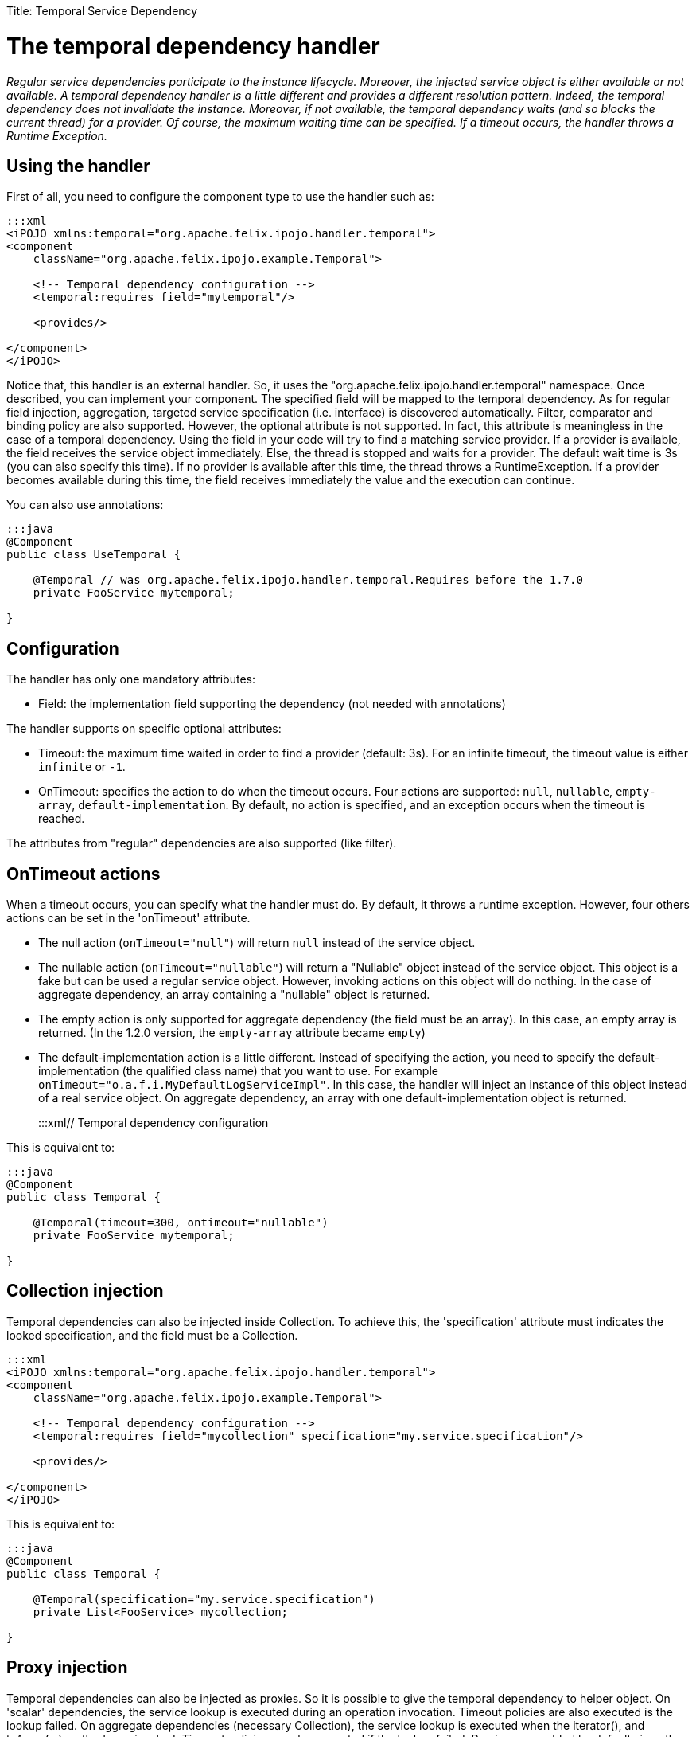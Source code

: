 :doctype: book

Title: Temporal Service Dependency

= The temporal dependency handler

_Regular service dependencies participate to the instance lifecycle.
Moreover, the injected service object is either available or not available.
A temporal dependency handler is a little different and provides a different resolution pattern.
Indeed, the temporal dependency does not invalidate the instance.
Moreover, if not available, the temporal dependency waits (and so blocks the current thread) for a provider.
Of course, the maximum waiting time can be specified.
If a timeout occurs, the handler throws a Runtime Exception._

[TOC]

== Using the handler

First of all, you need to configure the component type to use the handler such as:

....
:::xml
<iPOJO xmlns:temporal="org.apache.felix.ipojo.handler.temporal">
<component
    className="org.apache.felix.ipojo.example.Temporal">

    <!-- Temporal dependency configuration -->
    <temporal:requires field="mytemporal"/>

    <provides/>

</component>
</iPOJO>
....

Notice that, this handler is an external handler.
So, it uses the "org.apache.felix.ipojo.handler.temporal" namespace.
Once described, you can implement your component.
The specified field will be mapped to the temporal dependency.
As for regular field injection, aggregation, targeted service specification (i.e.
interface) is discovered automatically.
Filter, comparator and binding policy are also supported.
However, the optional attribute is not supported.
In fact, this attribute is meaningless in the case of a temporal dependency.
Using the field in your code will try to find a matching service provider.
If a provider is available, the field receives the service object immediately.
Else, the thread is stopped and waits for a provider.
The default wait time is 3s (you can also specify this time).
If no provider is available after this time, the thread throws a RuntimeException.
If a provider becomes available during this time, the field receives immediately the value and the execution can continue.

You can also use annotations:

....
:::java
@Component
public class UseTemporal {

    @Temporal // was org.apache.felix.ipojo.handler.temporal.Requires before the 1.7.0
    private FooService mytemporal;

}
....

== Configuration

The handler has only one mandatory attributes:

* Field: the implementation field supporting the dependency (not needed with annotations)

The handler supports on specific optional attributes:

* Timeout: the maximum time waited in order to find a provider (default: 3s).
For an infinite timeout, the timeout value is either `infinite` or `-1`.
* OnTimeout: specifies the action to do when the timeout occurs.
Four actions are supported: `null`, `nullable`, `empty-array`, `default-implementation`.
By default, no action is specified, and an exception occurs when the timeout is reached.

The attributes from "regular" dependencies are also supported (like filter).

== OnTimeout actions

When a timeout occurs, you can specify what the handler must do.
By default, it throws a runtime exception.
However, four others actions can be set in the 'onTimeout' attribute.

* The null action (`onTimeout="null"`) will return `null` instead of the service object.
* The nullable action (`onTimeout="nullable"`) will return a "Nullable" object instead of the service object.
This object is a fake but can be used a regular service object.
However, invoking actions on this object will do nothing.
In the case of aggregate dependency, an array containing a "nullable" object is returned.
* The empty action is only supported for aggregate dependency (the field must be an array).
In this case, an empty array is returned.
(In the 1.2.0 version, the `empty-array` attribute became `empty`)
* The default-implementation action is a little different.
Instead of specifying the action, you need to specify the default-implementation (the qualified class name) that you want to use.
For example `onTimeout="o.a.f.i.MyDefaultLogServiceImpl"`.
In this case, the handler will inject an instance of this object instead of a real service object.
On aggregate dependency, an array with one default-implementation object is returned.
+
:::xml+++<iPOJO xmlns:temporal="org.apache.felix.ipojo.handler.temporal">++++++<component className="org.apache.felix.ipojo.example.Temporal">+++// Temporal dependency configuration +++<temporal:requires field="fs" timeout="300" ontimeout="nullable">++++++</temporal:requires>+++ +++<provides>++++++</provides>++++++</component>++++++</iPOJO>+++

This is equivalent to:

....
:::java
@Component
public class Temporal {

    @Temporal(timeout=300, ontimeout="nullable")
    private FooService mytemporal;

}
....

== Collection injection

Temporal dependencies can also be injected inside Collection.
To achieve this, the 'specification' attribute must indicates the looked specification, and the field must be a Collection.

....
:::xml
<iPOJO xmlns:temporal="org.apache.felix.ipojo.handler.temporal">
<component
    className="org.apache.felix.ipojo.example.Temporal">

    <!-- Temporal dependency configuration -->
    <temporal:requires field="mycollection" specification="my.service.specification"/>

    <provides/>

</component>
</iPOJO>
....

This is equivalent to:

....
:::java
@Component
public class Temporal {

    @Temporal(specification="my.service.specification")
    private List<FooService> mycollection;

}
....

== Proxy injection

Temporal dependencies can also be injected as proxies.
So it is possible to give the temporal dependency to helper object.
On 'scalar' dependencies, the service lookup is executed during an operation invocation.
Timeout policies are also executed is the lookup failed.
On aggregate dependencies (necessary Collection), the service lookup is executed when the iterator(), and toArray(...) methods are invoked.
Timeout policies are also executed if the lookup failed.
Proxies are enabled by default since the 1.7.0 version.

To set a temporal dependency as a proxy, just add the `proxy` attribute as follows:

....
:::xml
<iPOJO xmlns:temporal="org.apache.felix.ipojo.handler.temporal">
<component
    className="org.apache.felix.ipojo.example.Temporal">

    <!-- Temporal dependencies configuration -->
    <temporal:requires proxy="true" field="fs"/>
    <temporal:requires proxy="true" field="mycollection" specification="my.service.specification"/>

    <provides/>

</component>
</iPOJO>
....

By default, proxies are *enabled*.
Setting proxy to `false` disables them.
